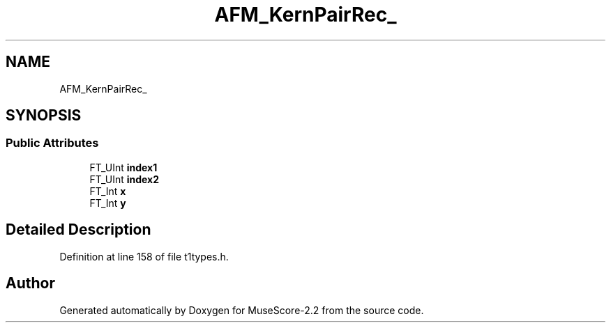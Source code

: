 .TH "AFM_KernPairRec_" 3 "Mon Jun 5 2017" "MuseScore-2.2" \" -*- nroff -*-
.ad l
.nh
.SH NAME
AFM_KernPairRec_
.SH SYNOPSIS
.br
.PP
.SS "Public Attributes"

.in +1c
.ti -1c
.RI "FT_UInt \fBindex1\fP"
.br
.ti -1c
.RI "FT_UInt \fBindex2\fP"
.br
.ti -1c
.RI "FT_Int \fBx\fP"
.br
.ti -1c
.RI "FT_Int \fBy\fP"
.br
.in -1c
.SH "Detailed Description"
.PP 
Definition at line 158 of file t1types\&.h\&.

.SH "Author"
.PP 
Generated automatically by Doxygen for MuseScore-2\&.2 from the source code\&.
